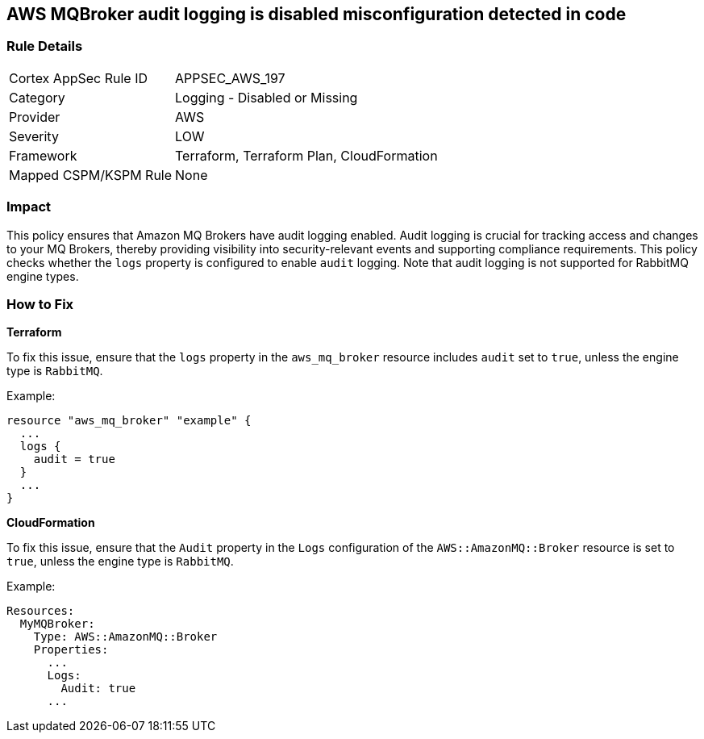 == AWS MQBroker audit logging is disabled misconfiguration detected in code


=== Rule Details

[cols="1,2"]
|===
|Cortex AppSec Rule ID |APPSEC_AWS_197
|Category |Logging - Disabled or Missing
|Provider |AWS
|Severity |LOW
|Framework |Terraform, Terraform Plan, CloudFormation
|Mapped CSPM/KSPM Rule |None
|===
 



=== Impact
This policy ensures that Amazon MQ Brokers have audit logging enabled. Audit logging is crucial for tracking access and changes to your MQ Brokers, thereby providing visibility into security-relevant events and supporting compliance requirements. This policy checks whether the `logs` property is configured to enable `audit` logging. Note that audit logging is not supported for RabbitMQ engine types.

=== How to Fix


*Terraform* 

To fix this issue, ensure that the `logs` property in the `aws_mq_broker` resource includes `audit` set to `true`, unless the engine type is `RabbitMQ`.

Example:

[source,go]
----
resource "aws_mq_broker" "example" {
  ...
  logs {
    audit = true
  }
  ...
}
----


*CloudFormation*

To fix this issue, ensure that the `Audit` property in the `Logs` configuration of the `AWS::AmazonMQ::Broker` resource is set to `true`, unless the engine type is `RabbitMQ`.

Example:

[source,yaml]
----
Resources:
  MyMQBroker:
    Type: AWS::AmazonMQ::Broker
    Properties:
      ...
      Logs:
        Audit: true
      ...
----
